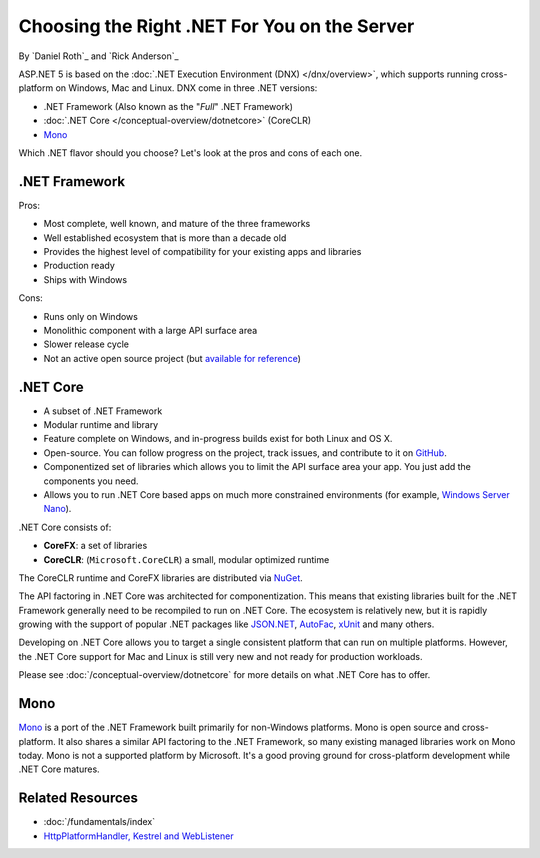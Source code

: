 Choosing the Right .NET For You on the Server
=============================================

By `Daniel Roth`_ and `Rick Anderson`_

ASP.NET 5 is based on the :doc:`.NET Execution Environment (DNX) </dnx/overview>`, which supports running cross-platform on Windows, Mac and Linux. DNX come in three .NET versions: 

- .NET Framework (Also known as the "*Full*" .NET Framework)
- :doc:`.NET Core </conceptual-overview/dotnetcore>` (CoreCLR)
- `Mono <http://mono-project.com>`_

Which .NET flavor should you choose? Let's look at the pros and cons of each one.

.NET Framework
--------------

Pros:

- Most complete, well known, and mature of the three frameworks
- Well established ecosystem that is more than a decade old
- Provides the highest level of compatibility for your existing apps and libraries
- Production ready 
- Ships with Windows

Cons:

- Runs only on Windows
- Monolithic component with a large API surface area
- Slower release cycle
- Not an active open source project (but `available for reference <http://referencesource.microsoft.com/>`__)

.NET Core
---------

- A subset of .NET Framework
- Modular runtime and library
- Feature complete on Windows, and in-progress builds exist for both Linux and OS X. 
- Open-source. You can follow progress on the project, track issues, and contribute to it on `GitHub <https://github.com/dotnet>`_.
- Componentized set of libraries which allows you to limit the API surface area your app. You just add the components you need. 
- Allows you to run .NET Core based apps on much more constrained environments (for example, `Windows Server Nano <http://blogs.technet.com/b/windowsserver/archive/2015/04/08/microsoft-announces-nano-server-for-modern-apps-and-cloud.aspx>`_).

.NET Core consists of:

- **CoreFX**: a set of libraries
- **CoreCLR**: (``Microsoft.CoreCLR``) a small, modular optimized runtime

The CoreCLR runtime and CoreFX libraries are distributed via `NuGet <https://www.nuget.org>`_. 

The API factoring in .NET Core was architected for componentization. This means that existing libraries built for the .NET Framework generally need to be recompiled to run on .NET Core. The ecosystem is relatively new, but it is rapidly growing with the support of popular .NET packages like `JSON.NET <https://github.com/JamesNK/Newtonsoft.Json>`__, `AutoFac <http://autofac.org/>`__, `xUnit <https://github.com/xunit/xunit>`__  and many others.

Developing on .NET Core allows you to target a single consistent platform that can run on multiple platforms. However, the .NET Core support for Mac and Linux is still very new and not ready for production workloads.

Please see :doc:`/conceptual-overview/dotnetcore` for more details on what .NET Core has to offer.

Mono
----

`Mono <http://mono-project.com>`_ is a port of the .NET Framework built primarily for non-Windows platforms. Mono is open source and cross-platform. It also shares a similar API factoring to the .NET Framework, so many existing managed libraries work on Mono today. Mono is not a supported platform by Microsoft. It's a good proving ground for cross-platform development while .NET Core matures.

Related Resources
-----------------

- :doc:`/fundamentals/index`
- `HttpPlatformHandler, Kestrel and WebListener <https://github.com/aspnet/Home/wiki/Servers>`__


